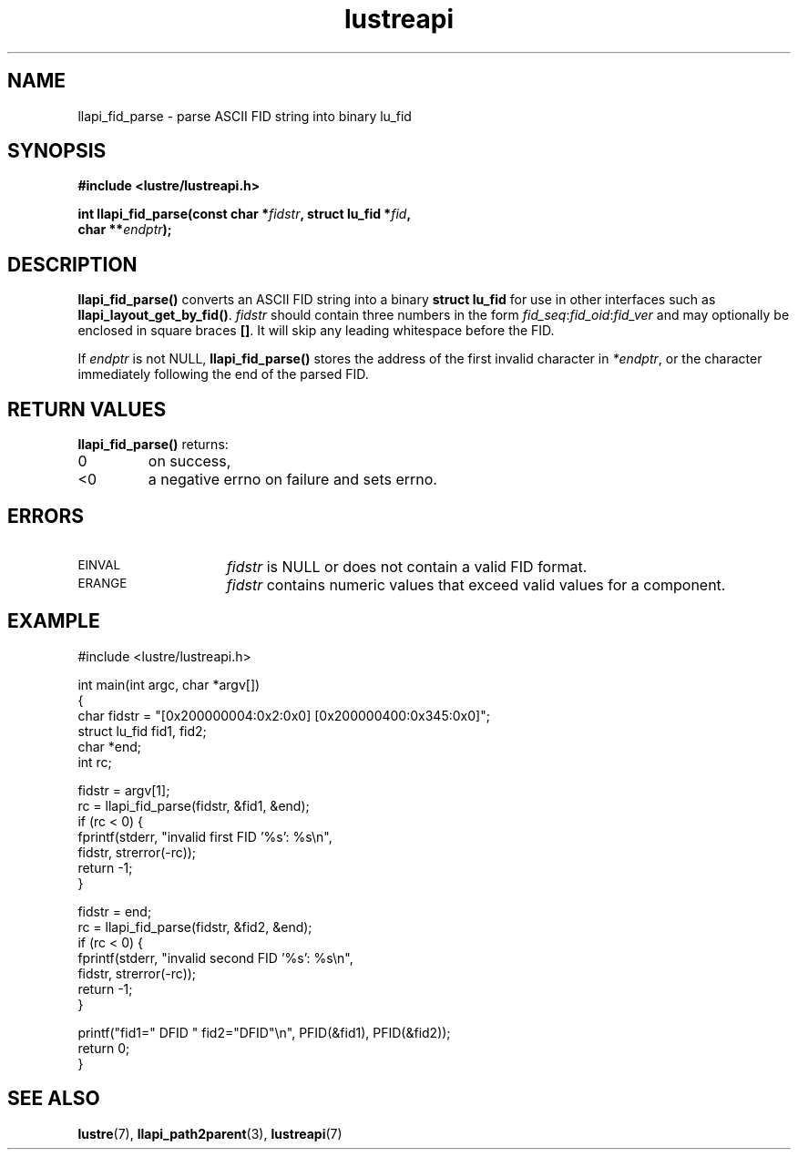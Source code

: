 .TH lustreapi 3 "2019 Sep 13" Lustre user application interface library
.SH NAME
llapi_fid_parse \- parse ASCII FID string into binary lu_fid
.SH SYNOPSIS
.nf
.B #include <lustre/lustreapi.h>
.sp
.BI "int llapi_fid_parse(const char *" fidstr ", struct lu_fid *" fid ,
.BI "                    char **" endptr ");"
.sp
.fi
.SH DESCRIPTION
.LP
.B llapi_fid_parse()
converts an ASCII FID string into a binary
.B struct lu_fid
for use in other interfaces such as
.BR llapi_layout_get_by_fid() .
.I fidstr
should contain three numbers in the form
.IR fid_seq : fid_oid : fid_ver
and may optionally be enclosed in square braces
.BR [] .
It will skip any leading whitespace before the FID.
.LP
If
.I endptr
is not NULL,
.B llapi_fid_parse()
stores the address of the first invalid character in
.IR *endptr ,
or the character immediately following the end of the parsed FID.
.SH RETURN VALUES
.LP
.B llapi_fid_parse()
returns:
.TP
0
on success,
.TP
<0
a negative errno on failure and sets errno.
.SH ERRORS
.TP 15
.SM EINVAL
.I fidstr
is NULL or does not contain a valid FID format.
.TP
.SM ERANGE
.I fidstr
contains numeric values that exceed valid values for a component.
.SH "EXAMPLE"
.nf
#include <lustre/lustreapi.h>

int main(int argc, char *argv[])
{
        char fidstr = "[0x200000004:0x2:0x0] [0x200000400:0x345:0x0]";
        struct lu_fid fid1, fid2;
        char *end;
        int rc;

        fidstr = argv[1];
        rc = llapi_fid_parse(fidstr, &fid1, &end);
        if (rc < 0) {
                fprintf(stderr, "invalid first FID '%s': %s\\n",
                        fidstr, strerror(-rc));
                return -1;
        }

        fidstr = end;
        rc = llapi_fid_parse(fidstr, &fid2, &end);
        if (rc < 0) {
                fprintf(stderr, "invalid second FID '%s': %s\\n",
                        fidstr, strerror(-rc));
                return -1;
        }

        printf("fid1=" DFID " fid2="DFID"\\n", PFID(&fid1), PFID(&fid2));
        return 0;
}
.fi
.SH "SEE ALSO"
.BR lustre (7),
.BR llapi_path2parent (3),
.BR lustreapi (7)
